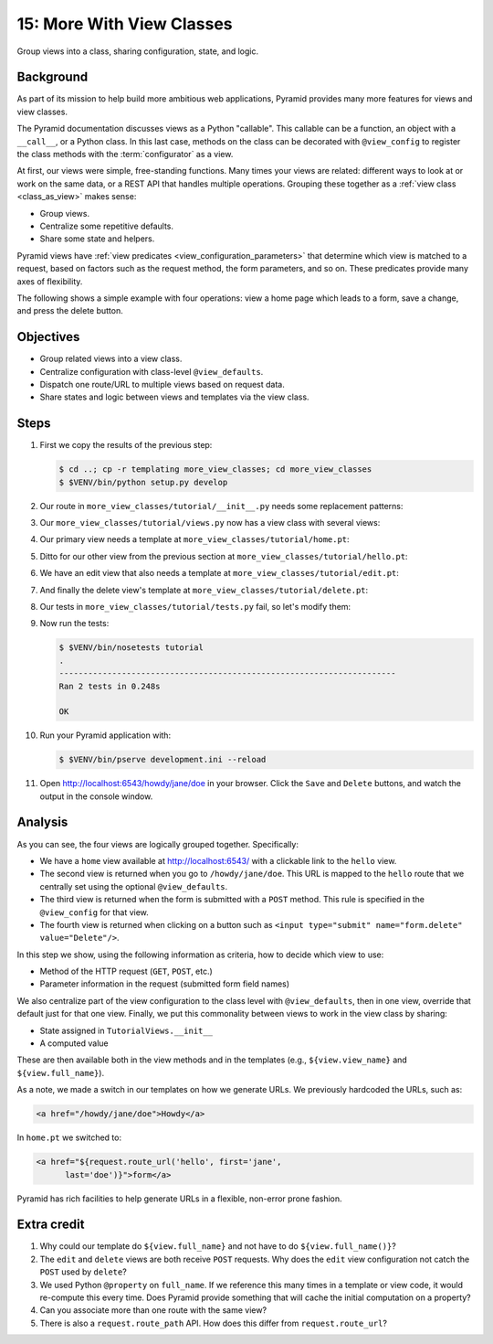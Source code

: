 .. _qtut_more_view_classes:

==========================
15: More With View Classes
==========================

Group views into a class, sharing configuration, state, and logic.


Background
==========

As part of its mission to help build more ambitious web applications, Pyramid
provides many more features for views and view classes.

The Pyramid documentation discusses views as a Python "callable". This callable
can be a function, an object with a ``__call__``, or a Python class. In this
last case, methods on the class can be decorated with ``@view_config`` to
register the class methods with the :term:`configurator` as a view.

At first, our views were simple, free-standing functions. Many times your views
are related: different ways to look at or work on the same data, or a REST API
that handles multiple operations. Grouping these together as a :ref:`view class
<class_as_view>` makes sense:

- Group views.

- Centralize some repetitive defaults.

- Share some state and helpers.

Pyramid views have :ref:`view predicates <view_configuration_parameters>` that
determine which view is matched to a request, based on factors such as the
request method, the form parameters, and so on. These predicates provide many
axes of flexibility.

The following shows a simple example with four operations: view a home page
which leads to a form, save a change, and press the delete button.


Objectives
==========

- Group related views into a view class.

- Centralize configuration with class-level ``@view_defaults``.

- Dispatch one route/URL to multiple views based on request data.

- Share states and logic between views and templates via the view class.


Steps
=====

#. First we copy the results of the previous step:

   .. code-block:: bash

    $ cd ..; cp -r templating more_view_classes; cd more_view_classes
    $ $VENV/bin/python setup.py develop

#. Our route in ``more_view_classes/tutorial/__init__.py`` needs some
   replacement patterns:

   .. literalinclude:: more_view_classes/tutorial/__init__.py
    :linenos:

#. Our ``more_view_classes/tutorial/views.py`` now has a view class with
   several views:

   .. literalinclude:: more_view_classes/tutorial/views.py
    :linenos:

#. Our primary view needs a template at ``more_view_classes/tutorial/home.pt``:

   .. literalinclude:: more_view_classes/tutorial/home.pt
    :language: html

#. Ditto for our other view from the previous section at
   ``more_view_classes/tutorial/hello.pt``:

   .. literalinclude:: more_view_classes/tutorial/hello.pt
    :language: html

#. We have an edit view that also needs a template at
   ``more_view_classes/tutorial/edit.pt``:

   .. literalinclude:: more_view_classes/tutorial/edit.pt
    :language: html

#. And finally the delete view's template at
   ``more_view_classes/tutorial/delete.pt``:

   .. literalinclude:: more_view_classes/tutorial/delete.pt
    :language: html

#. Our tests in ``more_view_classes/tutorial/tests.py`` fail, so let's modify
   them:

   .. literalinclude:: more_view_classes/tutorial/tests.py
    :linenos:

#. Now run the tests:

   .. code-block:: bash

    $ $VENV/bin/nosetests tutorial
    .
    ----------------------------------------------------------------------
    Ran 2 tests in 0.248s

    OK

#. Run your Pyramid application with:

   .. code-block:: bash

    $ $VENV/bin/pserve development.ini --reload

#. Open http://localhost:6543/howdy/jane/doe in your browser. Click the
   ``Save`` and ``Delete`` buttons, and watch the output in the console window.


Analysis
========

As you can see, the four views are logically grouped together. Specifically:

- We have a ``home`` view available at http://localhost:6543/ with a clickable
  link to the ``hello`` view.

- The second view is returned when you go to ``/howdy/jane/doe``. This URL is
  mapped to the ``hello`` route that we centrally set using the optional
  ``@view_defaults``.

- The third view is returned when the form is submitted with a ``POST`` method.
  This rule is specified in the ``@view_config`` for that view.

- The fourth view is returned when clicking on a button such as ``<input
  type="submit" name="form.delete" value="Delete"/>``.

In this step we show, using the following information as criteria, how to
decide which view to use:

- Method of the HTTP request (``GET``, ``POST``, etc.)

- Parameter information in the request (submitted form field names)

We also centralize part of the view configuration to the class level with
``@view_defaults``, then in one view, override that default just for that one
view. Finally, we put this commonality between views to work in the view class
by sharing:

- State assigned in ``TutorialViews.__init__``

- A computed value

These are then available both in the view methods and in the templates (e.g.,
``${view.view_name}`` and ``${view.full_name}``).

As a note, we made a switch in our templates on how we generate URLs. We
previously hardcoded the URLs, such as:

.. code-block:: html

  <a href="/howdy/jane/doe">Howdy</a>

In ``home.pt`` we switched to:

.. code-block:: xml

  <a href="${request.route_url('hello', first='jane',
        last='doe')}">form</a>

Pyramid has rich facilities to help generate URLs in a flexible, non-error
prone fashion.

Extra credit
============

#. Why could our template do ``${view.full_name}`` and not have to do
   ``${view.full_name()}``?

#. The ``edit`` and ``delete`` views are both receive ``POST`` requests. Why
   does the ``edit`` view configuration not catch the ``POST`` used by
   ``delete``?

#. We used Python ``@property`` on ``full_name``. If we reference this many
   times in a template or view code, it would re-compute this every time. Does
   Pyramid provide something that will cache the initial computation on a
   property?

#. Can you associate more than one route with the same view?

#. There is also a ``request.route_path`` API. How does this differ from
   ``request.route_url``?

.. seealso:: :ref:`class_as_view`, `Weird Stuff You Can Do With
   URL Dispatch <http://www.plope.com/weird_pyramid_urldispatch>`_
